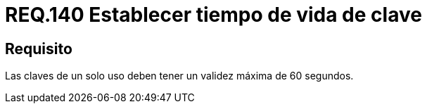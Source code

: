 :slug: rules/140/
:category: rules
:description: En el presente documento se detallan los requerimientos de seguridad relacionados a la importancia de definir el tiempo de vida máximo para las claves de un sólo uso dentro del sistema. Por lo tanto, se recomienda establecer un valor que no supere los 60 segundos.
:keywords: Requerimiento, Seguridad, Tiempo de vida, Clave, Validez, Máximo.
:rules: yes

= REQ.140 Establecer tiempo de vida de clave

== Requisito

Las claves de un solo uso deben tener un validez máxima de 60 segundos.
